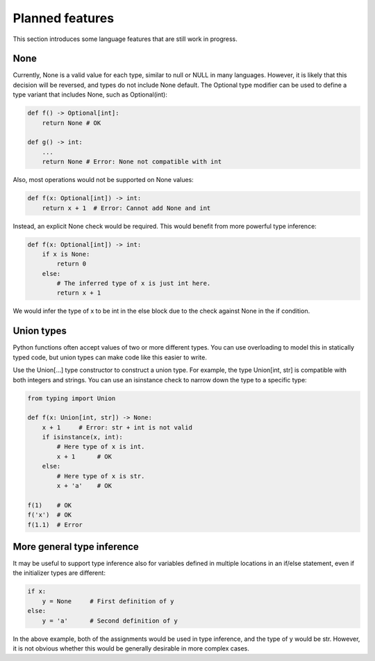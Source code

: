 Planned features
================

This section introduces some language features that are still work in progress.

None
----

Currently, None is a valid value for each type, similar to null or NULL in many languages. However, it is likely that this decision will be reversed, and types do not include None default. The Optional type modifier can be used to define a type variant that includes None, such as Optional(int):

.. code-block:: python

   def f() -> Optional[int]:
       return None # OK

   def g() -> int:
       ...
       return None # Error: None not compatible with int

Also, most operations would not be supported on None values:

.. code-block:: python

   def f(x: Optional[int]) -> int:
       return x + 1  # Error: Cannot add None and int

Instead, an explicit None check would be required. This would benefit from more powerful type inference:

.. code-block:: python

   def f(x: Optional[int]) -> int:
       if x is None:
           return 0
       else:
           # The inferred type of x is just int here.
           return x + 1

We would infer the type of x to be int in the else block due to the check against None in the if condition.

Union types
-----------

Python functions often accept values of two or more different types. You can use overloading to model this in statically typed code, but union types can make code like this easier to write.

Use the Union[...] type constructor to construct a union type. For example, the type Union[int, str] is compatible with both integers and strings. You can use an isinstance check to narrow down the type to a specific type:

.. code-block:: python

   from typing import Union

   def f(x: Union[int, str]) -> None:
       x + 1     # Error: str + int is not valid
       if isinstance(x, int):
           # Here type of x is int.
           x + 1      # OK
       else:
           # Here type of x is str.
           x + 'a'    # OK

   f(1)    # OK
   f('x')  # OK
   f(1.1)  # Error

More general type inference
---------------------------

It may be useful to support type inference also for variables defined in multiple locations in an if/else statement, even if the initializer types are different:

.. code-block:: python

   if x:
       y = None     # First definition of y
   else:
       y = 'a'      # Second definition of y

In the above example, both of the assignments would be used in type inference, and the type of y would be str. However, it is not obvious whether this would be generally desirable in more complex cases.
